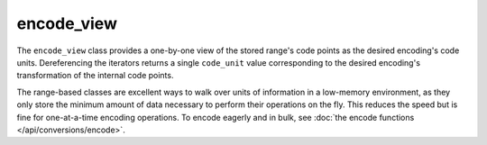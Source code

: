 .. =============================================================================
..
.. ztd.text
.. Copyright © 2022-2023 JeanHeyd "ThePhD" Meneide and Shepherd's Oasis, LLC
.. Contact: opensource@soasis.org
..
.. Commercial License Usage
.. Licensees holding valid commercial ztd.text licenses may use this file in
.. accordance with the commercial license agreement provided with the
.. Software or, alternatively, in accordance with the terms contained in
.. a written agreement between you and Shepherd's Oasis, LLC.
.. For licensing terms and conditions see your agreement. For
.. further information contact opensource@soasis.org.
..
.. Apache License Version 2 Usage
.. Alternatively, this file may be used under the terms of Apache License
.. Version 2.0 (the "License") for non-commercial use; you may not use this
.. file except in compliance with the License. You may obtain a copy of the
.. License at
..
.. https://www.apache.org/licenses/LICENSE-2.0
..
.. Unless required by applicable law or agreed to in writing, software
.. distributed under the License is distributed on an "AS IS" BASIS,
.. WITHOUT WARRANTIES OR CONDITIONS OF ANY KIND, either express or implied.
.. See the License for the specific language governing permissions and
.. limitations under the License.
..
.. =============================================================================>

encode_view
===========

The ``encode_view`` class provides a one-by-one view of the stored range's code points as the desired encoding's code units. Dereferencing the iterators returns a single ``code_unit`` value corresponding to the desired encoding's transformation of the internal code points.

The range-based classes are excellent ways to walk over units of information in a low-memory environment, as they only store the minimum amount of data necessary to perform their operations on the fly. This reduces the speed but is fine for one-at-a-time encoding operations. To encode eagerly and in bulk, see :doc:`the encode functions </api/conversions/encode>`.

.. doxygenclass:: ztd::text::encode_view
	:members:

.. doxygenclass:: ztd::text::encode_iterator
	:members:
